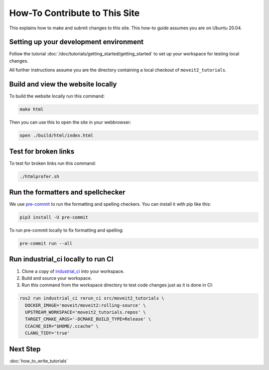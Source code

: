 How-To Contribute to This Site
==============================

This explains how to make and submit changes to this site.
This how-to guide assumes you are on Ubuntu 20.04.

Setting up your development environment
---------------------------------------

Follow the tutorial :doc:`/doc/tutorials/getting_started/getting_started` to set up your workspace for testing local changes.

All further instructions assume you are the directory containing a local checkout of ``moveit2_tutorials``.

Build and view the website locally
----------------------------------

To build the website locally run this command:

.. code-block:: bash

  make html

Then you can use this to open the site in your webbrowser:

.. code-block:: bash

  open ./build/html/index.html

Test for broken links
---------------------

To test for broken links run this command:

.. code-block:: bash

  ./htmlprofer.sh

Run the formatters and spellchecker
-----------------------------------

We use `pre-commit <https://pre-commit.com/>`_ to run the formatting and spelling checkers.
You can install it with pip like this:

.. code-block:: bash

  pip3 install -U pre-commit

To run pre-commit locally to fix formatting and spelling:

.. code-block:: bash

  pre-commit run --all

Run industrial_ci locally to run CI
-----------------------------------

1. Clone a copy of `industrial_ci <https://github.com/ros-industrial/industrial_ci>`_ into your workspace.
2. Build and source your workspace.
3. Run this command from the workspace directory to test code changes just as it is done in CI:

.. code-block:: bash

  ros2 run industrial_ci rerun_ci src/moveit2_tutorials \
    DOCKER_IMAGE='moveit/moveit2:rolling-source' \
    UPSTREAM_WORKSPACE='moveit2_tutorials.repos' \
    TARGET_CMAKE_ARGS='-DCMAKE_BUILD_TYPE=Release' \
    CCACHE_DIR="$HOME/.ccache" \
    CLANG_TIDY='true'

Next Step
---------

:doc:`how_to_write_tutorials`
